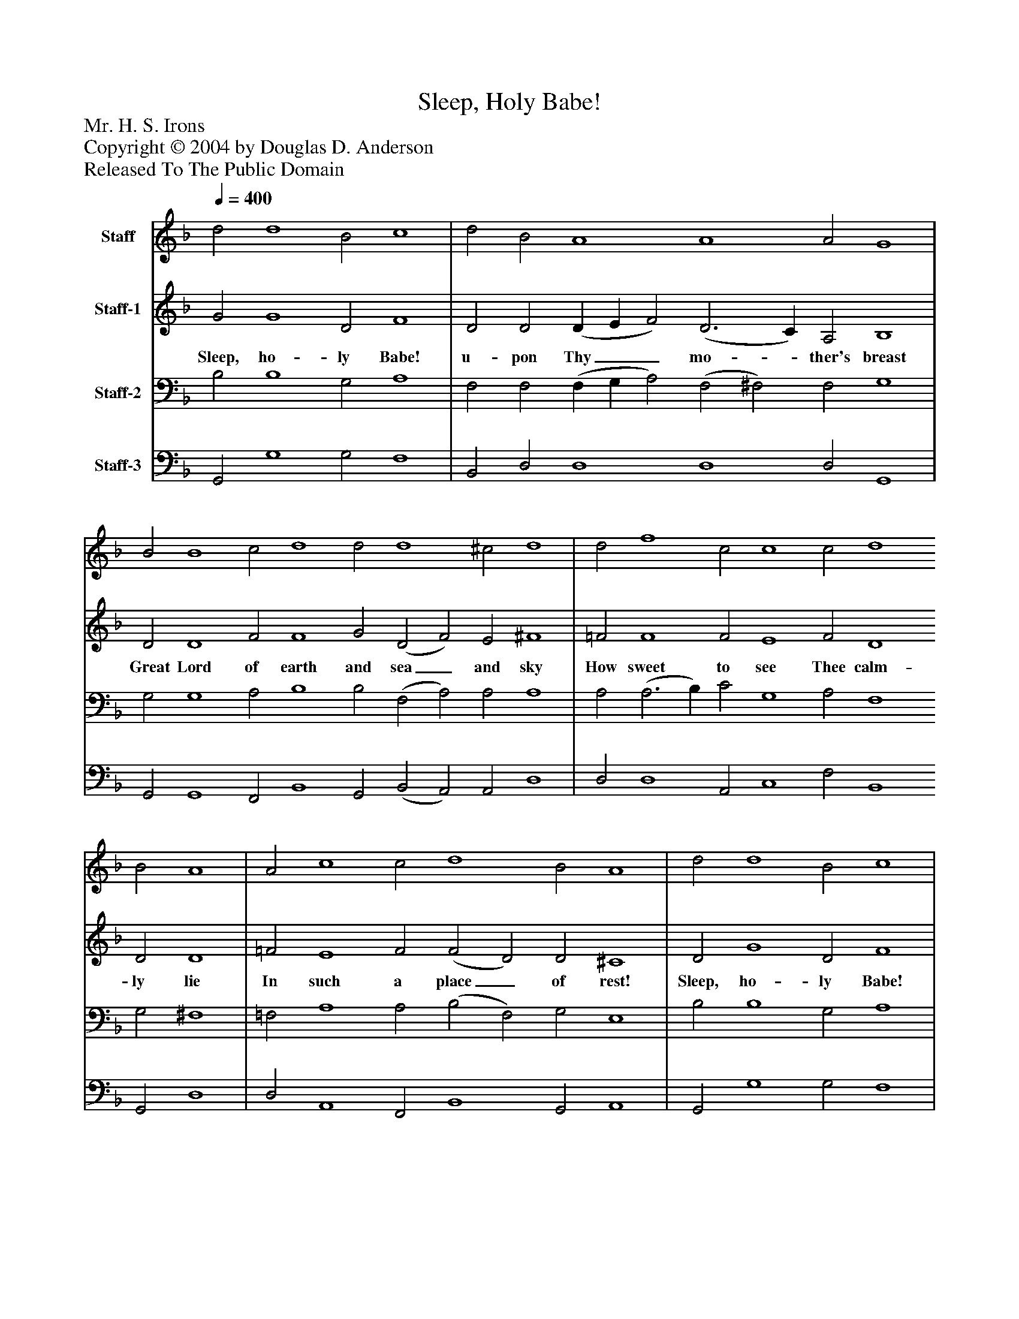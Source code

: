 %%abc-creator mxml2abc 1.4
%%abc-version 2.0
%%continueall true
%%titletrim true
%%titleformat A-1 T C1, Z-1, S-1
X: 0
T: Sleep, Holy Babe!
Z: Mr. H. S. Irons
Z: Copyright © 2004 by Douglas D. Anderson
Z: Released To The Public Domain
L: 1/4
M: none
Q: 1/4=400
V: P1 name="Staff"
%%MIDI program 1 40
V: P2 name="Staff-1"
%%MIDI program 2 41
V: P3 name="Staff-2"
%%MIDI program 3 42
V: P4 name="Staff-3"
%%MIDI program 4 43
K: F
[V: P1]  d2 d4 B2 c4 | d2 B2 A4 A4 A2 G4 | B2 B4 c2 d4 d2 d4 ^c2 d4 | d2 f4 c2 c4 c2 d4 B2 A4 | A2 c4 c2 d4 B2 A4 | d2 d4 B2 c4 | d2 B4 A2 A4 A2 G4 | A2 B4 G2 c4 A2 d2 c4 B4 | B2 _e4 d d c4 B2 A4 G2 ^F4 | A2 c4 B2 | B2 A4 G4|]
[V: P2]  G2 G4 D2 F4 | D2 D2 (D E F2) (D3 C) A,2 B,4 | D2 D4 F2 F4 G2 (D2 F2) E2 ^F4 | =F2 F4 F2 E4 F2 D4 D2 D4 | =F2 E4 F2 (F2 D2) D2 ^C4 | D2 G4 D2 F4 | D2 (D3 E) F2 (F E D3) C =B,4 | D2 D4 E2 F4 F2 F4 (_F G) D4 | _E2 G4 G G (_E F G2) F2 F4 D2 D4 | D2 =C4 D2 | D4 (C D) B,4|]
w: Sleep, ho- ly Babe! u- pon Thy__ mo-_ ther's breast Great Lord of earth and sea_ and sky How sweet to see Thee calm- ly lie In such a place_ of rest! Sleep, ho- ly Babe! Thine an-_ gels watch__ a- round All bend- ing low with fold- ed_ wings Be- fore Th' in- car__ nate King of kings In rev'- rent awe pro-_ found.
[V: P3]  B,2 B,4 G,2 A,4 | F,2 F,2 (F, G, A,2) (F,2 ^F,2) F,2 G,4 | G,2 G,4 A,2 B,4 B,2 (F,2 A,2) A,2 A,4 | A,2 (A,3 B,) C2 G,4 A,2 F,4 G,2 ^F,4 | =F,2 A,4 A,2 (B,2 F,2) G,2 E,4 | B,2 B,4 G,2 A,4 | F,2 (F,3 G,) A,2 (A, G,2 E,) ^F,2 G,4 | =F,2 G,4 E,2 A,4 F,2 B,4 A,2 B,4 | G,2 C4 =B, B, (C D _E2) D2 C4 B,2 A,4 | =F,2 F,4 F,2 | G,4 ^F,2 G,4|]
[V: P4]  G,,2 G,4 G,2 F,4 | B,,2 D,2 D,4 D,4 D,2 G,,4 | G,,2 G,,4 F,,2 B,,4 G,,2 (B,,2 A,,2) A,,2 D,4 | D,2 D,4 A,,2 C,4 F,2 B,,4 G,,2 D,4 | D,2 A,,4 F,,2 B,,4 G,,2 A,,4 | G,,2 G,4 G,2 F,4 | B,,2 D,4 D,2 D,4 D,2 G,,4 | D,2 G,,4 C,2 A,,4 D,2 B,,2 F,4 B,,4 | _E,2 C,4 G, G, C,4 (D, _E,) F,4 (B,, C,) D,4 | D,2 A,,4 B,,2 | G,,2 D,4 G,,4|]

